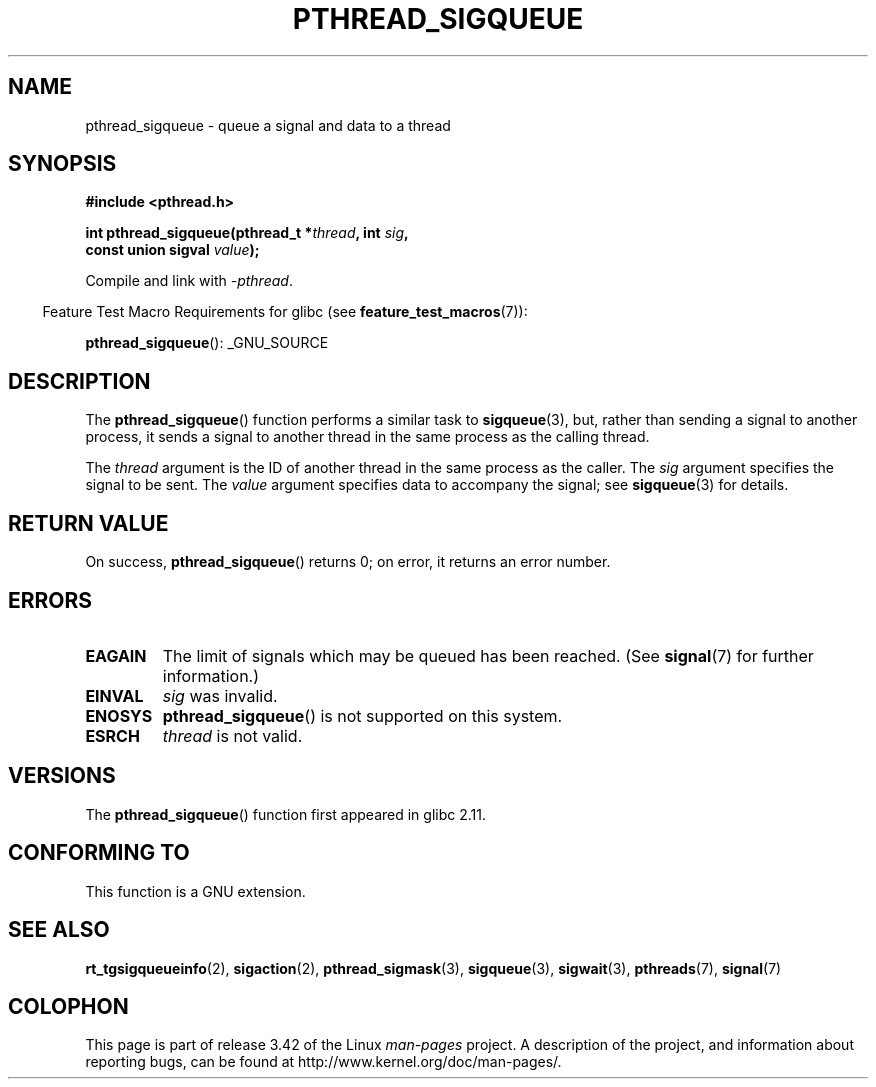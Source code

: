 .\" Copyright (c) 2010 Michael Kerrisk, <mtk.manpages@gmail.com>
.\"
.\" Permission is granted to make and distribute verbatim copies of this
.\" manual provided the copyright notice and this permission notice are
.\" preserved on all copies.
.\"
.\" Permission is granted to copy and distribute modified versions of this
.\" manual under the conditions for verbatim copying, provided that the
.\" entire resulting derived work is distributed under the terms of a
.\" permission notice identical to this one.
.\"
.\" Since the Linux kernel and libraries are constantly changing, this
.\" manual page may be incorrect or out-of-date.  The author(s) assume no
.\" responsibility for errors or omissions, or for damages resulting from
.\" the use of the information contained herein.  The author(s) may not
.\" have taken the same level of care in the production of this manual,
.\" which is licensed free of charge, as they might when working
.\" professionally.
.\"
.\" Formatted or processed versions of this manual, if unaccompanied by
.\" the source, must acknowledge the copyright and authors of this work.
.\"
.TH PTHREAD_SIGQUEUE 3 2011-09-23 "Linux" "Linux Programmer's Manual"
.SH NAME
pthread_sigqueue \- queue a signal and data to a thread
.SH SYNOPSIS
.nf
.B #include <pthread.h>

.BI "int pthread_sigqueue(pthread_t *" thread ", int " sig ,
.BI "                     const union sigval " value );
.fi
.sp
Compile and link with \fI\-pthread\fP.
.sp
.in -4n
Feature Test Macro Requirements for glibc (see
.BR feature_test_macros (7)):
.in
.sp
.BR pthread_sigqueue ():
_GNU_SOURCE
.SH DESCRIPTION
The
.BR pthread_sigqueue ()
function performs a similar task to
.BR sigqueue (3),
but, rather than sending a signal to another process,
it sends a signal to another thread in the same process as the
calling thread.

The
.I thread
argument is the ID of another thread in the same process as the caller.
The
.I sig
argument specifies the signal to be sent.
The
.I value
argument specifies data to accompany the signal; see
.BR sigqueue (3)
for details.
.SH RETURN VALUE
On success,
.BR pthread_sigqueue ()
returns 0;
on error, it returns an error number.
.SH ERRORS
.TP
.B EAGAIN
The limit of signals which may be queued has been reached.
(See
.BR signal (7)
for further information.)
.TP
.B EINVAL
.I sig
was invalid.
.TP
.B ENOSYS
.BR pthread_sigqueue ()
is not supported on this system.
.TP
.B ESRCH
.I thread
is not valid.
.SH VERSIONS
The
.BR pthread_sigqueue ()
function first appeared in glibc 2.11.
.SH CONFORMING TO
This function is a GNU extension.
.SH SEE ALSO
.BR rt_tgsigqueueinfo (2),
.BR sigaction (2),
.BR pthread_sigmask (3),
.BR sigqueue (3),
.BR sigwait (3),
.BR pthreads (7),
.BR signal (7)
.SH COLOPHON
This page is part of release 3.42 of the Linux
.I man-pages
project.
A description of the project,
and information about reporting bugs,
can be found at
http://www.kernel.org/doc/man-pages/.
